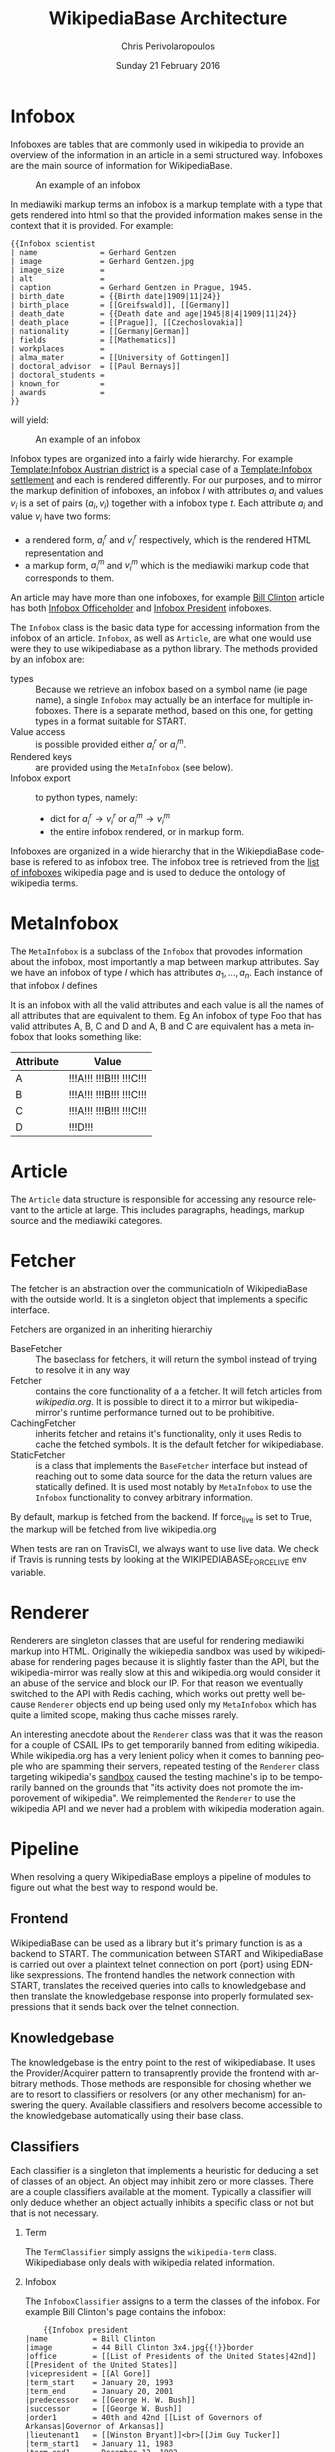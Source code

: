 #+TITLE:       WikipediaBase Architecture
#+AUTHOR:      Chris Perivolaropoulos
#+DATE:        Sunday 21 February 2016
#+EMAIL:       cperivol@csail.mit.edu
#+DESCRIPTION: The underlying architecture of wikipediabase
#+KEYWORDS:
#+LANGUAGE:    en
#+OPTIONS:     H:2 num:t toc:t \n:nil @:t ::t |:t ^:t f:t TeX:t
#+STARTUP:     showall

* Infobox

  Infoboxes are tables that are commonly used in wikipedia to provide
  an overview of the information in an article in a semi structured
  way. Infoboxes are the main source of information for WikipediaBase.

  #+CAPTION: An example of an infobox
  #+NAME:   fig:infobox-example
  #+attr_latex: :placement [H] :height 12cm
  [[./alonzo-church-infobox.png]]

  In mediawiki markup terms an infobox is a markup template with a
  type that gets rendered into html so that the provided information
  makes sense in the context that it is provided. For example:

  #+BEGIN_SRC text
    {{Infobox scientist
    | name              = Gerhard Gentzen
    | image             = Gerhard Gentzen.jpg
    | image_size        =
    | alt               =
    | caption           = Gerhard Gentzen in Prague, 1945.
    | birth_date        = {{Birth date|1909|11|24}}
    | birth_place       = [[Greifswald]], [[Germany]]
    | death_date        = {{Death date and age|1945|8|4|1909|11|24}}
    | death_place       = [[Prague]], [[Czechoslovakia]]
    | nationality       = [[Germany|German]]
    | fields            = [[Mathematics]]
    | workplaces        =
    | alma_mater        = [[University of Gottingen]]
    | doctoral_advisor  = [[Paul Bernays]]
    | doctoral_students =
    | known_for         =
    | awards            =
    }}
  #+END_SRC

  will yield:

  #+CAPTION: An example of an infobox
  #+NAME:   fig:redered-infobox-exampl
  #+attr_latex: :placement [H] :height 12cm
  [[./gentzen-infobox.png]]

  Infobox types are organized into a fairly wide hierarchy. For
  example [[https://en.wikipedia.org/wiki/Template:Infobox_Austrian_district][Template:Infobox Austrian district]] is a special case of a
  [[https://en.wikipedia.org/wiki/Template:Infobox_settlement][Template:Infobox settlement]] and each is rendered differently. For
  our purposes, and to mirror the markup definition of infoboxes, an
  infobox \(I\) with attributes \(a_i\) and values \(v_i\) is a set of
  pairs \({(a_i, v_i)}\) together with a infobox type \(t\). Each
  attribute \(a_i\) and value \(v_i\) have two forms:

  - a rendered form, \(a^r_i\) and \(v^r_i\) respectively, which is
    the rendered HTML representation and
  - a markup form, \(a^m_i\) and \(v^m_i\) which is the mediawiki
    markup code that corresponds to them.

  An article may have more than one infoboxes, for example [[https://en.wikipedia.org/w/index.php?title=Bill_Clinton&action=edit][Bill
  Clinton]] article has both [[https://en.wikipedia.org/wiki/Template:Infobox_officeholder][Infobox Officeholder]] and [[https://en.wikipedia.org/wiki/Template:Infobox_president][Infobox President]]
  infoboxes.

  The =Infobox= class is the basic data type for accessing information
  from the infobox of an article. =Infobox=, as well as =Article=, are
  what one would use were they to use wikipediabase as a python
  library. The methods provided by an infobox are:

  - types :: Because we retrieve an infobox based on a symbol name (ie
       page name), a single =Infobox= may actually be an interface for
       multiple infoboxes. There is a separate method, based on this
       one, for getting types in a format suitable for START.
  - Value access :: is possible provided either \(a^r_i\) or \(a^m_i\).
  - Rendered keys :: are provided using the =MetaInfobox= (see below).
  - Infobox export :: to python types, namely:
       - dict for \(a^r_i \rightarrow v^r_i\) or \(a^m_i \rightarrow
         v^m_i\)
       - the entire infobox rendered, or in markup form.

  Infoboxes are organized in a wide hierarchy that in the
  WikiepdiaBase codebase is refered to as infobox tree. The infobox
  tree is retrieved from the [[https://en.wikipedia.org/wiki/Wikipedia:List_of_infoboxes][list of infoboxes]] wikipedia page and is
  used to deduce the ontology of wikipedia terms.

* MetaInfobox

  The =MetaInfobox= is a subclass of the =Infobox= that provodes
  information about the infobox, most importantly a map between markup
  attributes. Say we have an infobox of type \(I\) which has
  attributes \({a_1, ... , a_n}\). Each instance of that infobox \(I\) defines

  It is an infobox with all the valid
  attributes and each value is all the names of all attributes that
  are equivalent to them. Eg An infobox of type Foo that has valid
  attributes A, B, C and D and A, B and C are equivalent has a meta
  infobox that looks something like:

  | Attribute | Value                   |
  |-----------+-------------------------|
  | A         | !!!A!!! !!!B!!! !!!C!!! |
  | B         | !!!A!!! !!!B!!! !!!C!!! |
  | C         | !!!A!!! !!!B!!! !!!C!!! |
  | D         | !!!D!!!                 |

* Article

  The =Article= data structure is responsible for accessing any
  resource relevant to the article at large. This includes paragraphs,
  headings, markup source and the mediawiki categores.

* Fetcher

  The fetcher is an abstraction over the communicatioln of
  WikipediaBase with the outside world. It is a singleton object
  that implements a specific interface.

  Fetchers are organized in an inheriting hierarchiy

  - BaseFetcher :: The baseclass for fetchers, it will return the
       symbol instead of trying to resolve it in any way
  - Fetcher :: contains the core functionality of a a fetcher. It will
       fetch articles from /wikipedia.org/. It is possible to direct
       it to a mirror but wikipedia-mirror's runtime performance
       turned out to be prohibitive.
  - CachingFetcher :: inherits fetcher and retains it's functionality,
       only it uses Redis to cache the fetched symbols. It is the
       default fetcher for wikipediabase.
  - StaticFetcher :: is a class that implements the =BaseFetcher=
       interface but instead of reaching out to some data source for
       the data the return values are statically defined. It is used
       most notably by =MetaInfobox= to use the =Infobox=
       functionality to convey arbitrary information.

  By default, markup is fetched from the backend. If force_live is set
  to True, the markup will be fetched from live wikipedia.org

  When tests are ran on TravisCI, we always want to use live data. We
  check if Travis is running tests by looking at the
  WIKIPEDIABASE_FORCE_LIVE env variable.

* Renderer

  Renderers are singleton classes that are useful for rendering
  mediawiki markup into HTML. Originally the wikiepedia sandbox was
  used by wikipediabase for rendering pages because it is slightly
  faster than the API, but the wikipedia-mirror was really slow at
  this and wikipedia.org would consider it an abuse of the service and
  block our IP. For that reason we eventually switched to the API with
  Redis caching, which works out pretty well because =Renderer=
  objects end up being used only my =MetaInfobox= which has quite a
  limited scope, making thus cache misses rarely.

  An interesting anecdote about the =Renderer= class was that it was
  the reason for a couple of CSAIL IPs to get temporarily banned from
  editing wikipedia. While wikipedia.org has a very lenient policy
  when it comes to banning people who are spamming their servers,
  repeated testing of the =Renderer= class targeting wikipedia's
  [[https://en.wikipedia.org/wiki/Wikipedia:Sandbox][sandbox]] caused the testing machine's ip to be temporarily banned on
  the grounds that "its activity does not promote the imporovement of
  wikipedia". We reimplemented the =Renderer= to use the wikipedia API
  and we never had a problem with wikipedia moderation again.

* Pipeline

  When resolving a query WikipediaBase employs a pipeline of modules
  to figure out what the best way to respond would be.

** Frontend

   # Find the port

   WikipediaBase can be used as a library but it's primary function
   is as a backend to START. The communication between START and
   WikipediaBase is carried out over a plaintext telnet connection on
   port {port} using EDN-like sexpressions. The frontend handles the
   network connection with START, translates the received queries
   into calls to knowledgebase and then translate the knowledgebase
   response into properly formulated sexpressions that it sends back
   over the telnet connection.

** Knowledgebase

   The knowledgebase is the entry point to the rest of
   wikipediabase. It uses the Provider/Acquirer pattern to
   transaprently provide the frontend with arbitrary methods. Those
   methods are responsible for chosing whether we are to resort to
   classifiers or resolvers (or any other mechanism) for answering
   the query. Available classifiers and resolvers become accessible
   to the knowledgebase automatically using their base class.

** Classifiers

   Each classifier is a singleton that implements a heuristic for
   deducing a set of classes of an object.  An object may inhibit zero
   or more classes. There are a couple classifiers available at the
   moment. Typically a classifier will only deduce whether an object
   actually inhibits a specific class or not but that is not
   necessary.

*** Term

    The =TermClassifier= simply assigns the =wikipedia-term=
    class. Wikipediabase only deals with wikipedia related
    information.

*** Infobox

    The =InfoboxClassifier= assigns to a term the classes of the
    infobox. For example Bill Clinton's page contains the infobox:

    #+BEGIN_EXAMPLE
    {{Infobox president
|name          = Bill Clinton
|image         = 44 Bill Clinton 3x4.jpg{{!}}border
|office        = [[List of Presidents of the United States|42nd]] [[President of the United States]]
|vicepresident = [[Al Gore]]
|term_start    = January 20, 1993
|term_end      = January 20, 2001
|predecessor   = [[George H. W. Bush]]
|successor     = [[George W. Bush]]
|order1        = 40th and 42nd [[List of Governors of Arkansas|Governor of Arkansas]]
|lieutenant1   = [[Winston Bryant]]<br>[[Jim Guy Tucker]]
|term_start1   = January 11, 1983
|term_end1     = December 12, 1992
|predecessor1  = [[Frank D. White]]
|successor1    = [[Jim Guy Tucker]]
|lieutenant2   = [[Joe Purcell]]
|term_start2   = January 9, 1979
|term_end2     = January 19, 1981
|predecessor2  = [[Joe Purcell]] {{small|(Acting)}}
|successor2    = [[Frank D. White]]
|office3       = 50th [[Arkansas Attorney General|Attorney General of Arkansas]]
|governor3     = [[David Pryor]]<br>[[Joe Purcell]] {{small|(Acting)}}
|term_start3   = January 3, 1977
|term_end3     = January 9, 1979
|predecessor3  = [[Jim Guy Tucker]]
|successor3    = Steve Clark
|birth_name    = William Jefferson Blythe III
|birth_date    = {{birth date and age |1946|8|19}}
|birth_place   = [[Hope, Arkansas|Hope]], [[Arkansas]], [[United States|U.S.]]
|death_date    =
|death_place   =
|party         = [[Democratic Party (United States)|Democratic]]
|spouse        = {{marriage|[[Hillary Clinton|Hillary Rodham]]|October 11, 1975}}
|relations     = ''See [[Clinton family]]''
|children      = [[Chelsea Clinton|Chelsea]]
|parents       = [[William Jefferson Blythe, Jr.]]<br>[[Virginia Clinton Kelley]]
|alma_mater    = [[Edmund A. Walsh School of Foreign Service|Georgetown University]]<br>[[University College, Oxford]]<br>[[Yale Law School|Yale University]]
|religion      = [[Baptists|Baptist]] {{small|(formerly [[Southern Baptist Convention|Southern Baptist]])}}<ref>He was [http://www.beliefnet.com/News/Politics/2004/09/All-Of-Us-See-Through-The-Glass-Darkly.aspx raised a Southern Baptist]. (= a member of the [[Southern Baptist Convention]] SBC). Clinton left the SBC due to disagreement with its conservative positions (details [[List of Southern Baptist Convention affiliated people#Ex-members|here]]). See also [[New Baptist Covenant]]</ref>
|signature     = Signature of Bill Clinton.svg
|signature_alt = Cursive signature of Bill Clinton in ink
|website       = {{url|clintonlibrary.gov|Library website}}
}}
    #+END_EXAMPLE

    And therefore gets the class =wikipedia-president=.

*** Person

    =PersonClassifier= assigns the class =wikibase-person= using a few
    heretics in the order they are described:

**** Category regexes

     Use the following regular expressions to match categories of an
     article.

     - =.* person=
     - =^\d+ deaths.*=
     - =^\d+ births.*=
     - =.* actors=
     - =.* deities=
     - =.* gods=
     - =.* goddesses=
     - =.* musicians=
     - =.* players=
     - =.* singers=

**** Category regex excludes

     Exclude the following regexes.

     - =\sbased on\s=
     - =\sabout\s=
     - =lists of\s=
     - =animal\=


**** Category matches

     We know an article refers to a person if the page is in one or
     more of the following mediawiki categories:

     - =american actors=
     - =american television actor stubs=
     - =american television actors=
     - =architects=
     - =british mps=
     - =character actors=
     - =computer scientist=
     - =dead people rumoured to be living=
     - =deities=
     - =disappeared people=
     - =fictional characters=
     - =film actors=
     - =living people=
     - =musician stubs=
     - =singer stubs=
     - =star stubs=
     - =united kingdom writer stubs=
     - =united states singer stubs=
     - =writer stubs=
     - =year of birth missing=
     - =year of death missing=


     For example Leonardo DiCaprio's page has the following categories:

     - Leonardo DiCaprio
     - 1974 births
     - *Living people*
     - 20th-century American male actors
     - 21st-century American male actors
     - American environmentalists
     - American film producers
     - American male child actors
     - American male film actors
     - American male soap opera actors
     - American male television actors
     - American people of German descent
     - American people of Italian descent
     - American people of Russian descent
     - American philanthropists
     - Best Actor AACTA Award winners
     - Best Actor Academy Award winners
     - Best Drama Actor Golden Globe (film) winners
     - Best Musical or Comedy Actor Golden Globe (film) winners
     - California Democrats
     - Film producers from California
     - Formula E team owners
     - Male actors from Hollywood, California
     - Male actors from Palm Springs, California
     - Male actors of Italian descent
     - People from Echo Park, Los Angeles
     - Silver Bear for Best Actor winners

     As it is obvious the list of categories is arbitrary and very far
     from complete. Multiple methods have been considered for fixing
     this. Some of them are:

     - Supervised machine learning methods like SVM using other
       methods of determining person-ness to create training sets.
     - Hand-pick common categories for person articles determined
       again with the other criteria

** Resolvers

   Resolvers are also singletons but their purpose is to find the
   value of the requested property. All resolvers descend from
   =BaseResolver= and should implement the following methods:

   - =resolve(class, symbol, attribute)=: get the value of the
     =attribute= of symbol =symbol= as =class=
   - =attributes(class, symbol)=: get a list of the attributes this
     resolver can resolve.

   The implemented resolvers are the following:

   - Error :: the minimum priority resolver, it will always resolve to
        an error.
   - Infobox :: Resolve attributes found on infoboxes of a symbol.
   - Person :: resolve the following specific attributes of symbols
        referring to people:
     - =birth-date=
     - =death-date=
     - =gender=
   - Sections :: resolve the content of sections in an article.
   - Term :: Can resolve a fixed set of ad-hoc attributes:
     - =coordinates= /The coordinates of a geographical location/
     - =image= /The image in the infobox/
     - =number= /True if the symbol is plural (eg The Beatles)/
     - =proper= /True if it refers to a unique entity./
     - =short-article= /A summary of the article. Typically the first
       paragraph/
     - =url= /The article url/
     - =word-cout= /The size of the article/

** Lisp types

   Lisp type instances are wrappers for python objects or values
   that are presentable in s-expression form that START can
   understand. They are created either from the raw received query
   and unwrapped to be useful to the pipeline, or by the answer
   WikipediaBase comes up with and then encoded into a string sent
   over telnet to START.
